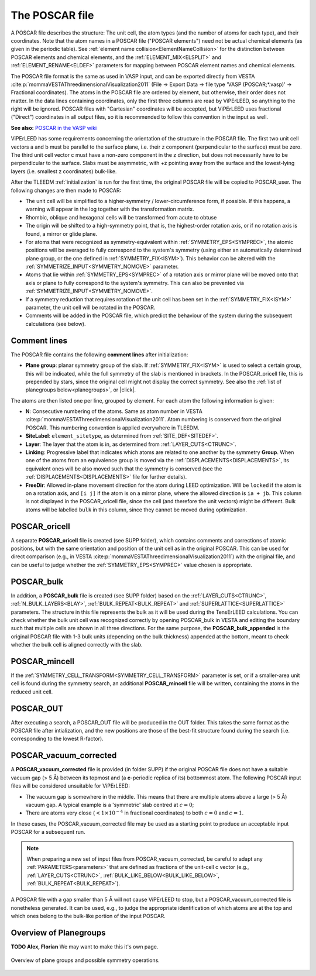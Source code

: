 .. _poscar:

The POSCAR file
===============

A POSCAR file describes the structure: The unit cell, the atom types (and the number of atoms for each type), and their coordinates. Note that the atom names in a POSCAR file ("POSCAR elements") need not be actual chemical elements (as given in the periodic table). See :ref:`element name collision<ElementNameCollision>`  for the distinction between POSCAR elements and chemical elements, and the :ref:`ELEMENT_MIX<ELSPLIT>`  and :ref:`ELEMENT_RENAME<ELDEF>` parameters for mapping between POSCAR element names and chemical elements.

The POSCAR file format is the same as used in VASP input, and can be
exported directly from VESTA :cite:p:`mommaVESTAThreedimensionalVisualization2011` (File -> Export Data -> file type 'VASP (POSCAR;*.vasp)' -> Fractional coordinates).
The atoms in the POSCAR file are ordered by element, but otherwise, their order does not matter. In the data lines containing coordinates, only the first three columns are read by ViPErLEED, so anything to the right will be ignored. POSCAR files with "Cartesian" coordinates will be accepted, but ViPErLEED uses fractional ("Direct") coordinates in all output files, so it is recommended to follow this convention in the input as well.

**See also:** `POSCAR in the VASP wiki <https://www.vasp.at/wiki/index.php/POSCAR>`__

ViPErLEED has some requirements concerning the orientation of the structure in the POSCAR file. The first two unit cell vectors a and b must be parallel to the surface plane, i.e. their z component (perpendicular to the surface) must be zero. The third unit cell vector c must have a non-zero component in the z direction, but does not necessarily have to be perpendicular to the surface. Slabs must be asymmetric, with +z pointing away from the surface and the lowest-lying layers (i.e. smallest z coordinates) bulk-like.

After the TLEEDM :ref:`initialization` is run for the first time, the
original POSCAR file will be copied to POSCAR_user. The following
changes are then made to POSCAR:

-  The unit cell will be simplified to a higher-symmetry / lower-circumference form, if possible. If this happens, a warning will appear in the log together with the transformation matrix.
-  Rhombic, oblique and hexagonal cells will be transformed from acute to obtuse
-  The origin will be shifted to a high-symmetry point, that is, the highest-order rotation axis, or if no rotation axis is found, a mirror or glide plane.
-  For atoms that were recognized as symmetry-equivalent within :ref:`SYMMETRY_EPS<SYMPREC>`, the atomic positions will be averaged to fully correspond to the system's symmetry (using either an automatically determined plane group, or the one defined in :ref:`SYMMETRY_FIX<ISYM>`). This behavior can be altered with the :ref:`SYMMETRIZE_INPUT<SYMMETRY_NOMOVE>`  parameter.
-  Atoms that lie within :ref:`SYMMETRY_EPS<SYMPREC>`  of a rotation axis or mirror plane will be moved onto that axis or plane to fully correspond to the system's symmetry. This can also be prevented via :ref:`SYMMETRIZE_INPUT<SYMMETRY_NOMOVE>`.
-  If a symmetry reduction that requires rotation of the unit cell has been set in the :ref:`SYMMETRY_FIX<ISYM>`  parameter, the unit cell will be rotated in the POSCAR.
-  Comments will be added in the POSCAR file, which predict the behaviour of the system during the subsequent calculations (see below).

Comment lines
-------------

The POSCAR file contains the following **comment lines** after initialization:

-  **Plane group**: planar symmetry group of the slab.
   If :ref:`SYMMETRY_FIX<ISYM>` is used to select a certain group, this will be indicated, while the full symmetry of the slab is mentioned in brackets. In the POSCAR_oricell file, this is prepended by stars, since the original cell might not display the correct symmetry. See also the :ref:`list of planegroups below<planegroups>`, or |click|.

The atoms are then listed one per line, grouped by element.
For each atom the following information is given:

-  **N**: Consecutive numbering of the atoms. Same as atom number in VESTA :cite:p:`mommaVESTAThreedimensionalVisualization2011`. Atom numbering is conserved from the original POSCAR. This numbering convention is applied everywhere in TLEEDM.
-  **SiteLabel**: ``element_sitetype``, as determined from :ref:`SITE_DEF<SITEDEF>`.
-  **Layer**: The layer that the atom is in, as determined from :ref:`LAYER_CUTS<CTRUNC>`.
-  **Linking**: Progressive label that indicates which atoms are related to one another by the symmetry **Group**. When one of the atoms from an equivalence group is moved via the :ref:`DISPLACEMENTS<DISPLACEMENTS>`, its equivalent ones will be also moved such that the symmetry is conserved (see the :ref:`DISPLACEMENTS<DISPLACEMENTS>`  file for further details).
-  **FreeDir**: Allowed in-plane movement direction for the atom during LEED optimization. Will be ``locked`` if the atom is on a rotation axis, and ``[i j]`` if the atom is on a mirror plane, where the allowed direction is ``ia + jb``. This column is not displayed in the POSCAR_oricell file, since the cell (and therefore the unit vectors) might be different. Bulk atoms will be labelled ``bulk`` in this column, since they cannot be moved during optimization.

.. _poscar_oricell:

POSCAR_oricell
--------------

A separate **POSCAR_oricell** file is created (see SUPP folder), which contains comments and corrections of atomic positions, but with the same orientation and position of the unit cell as in the original POSCAR.
This can be used for direct comparison (e.g., in VESTA :cite:p:`mommaVESTAThreedimensionalVisualization2011`) with the original file, and can be useful to judge whether the :ref:`SYMMETRY_EPS<SYMPREC>`  value chosen is appropriate.

.. _poscar_bulk:

POSCAR_bulk
-----------

In addition, a **POSCAR_bulk** file is created (see SUPP folder) based on the :ref:`LAYER_CUTS<CTRUNC>`, :ref:`N_BULK_LAYERS<BLAY>`, :ref:`BULK_REPEAT<BULK_REPEAT>` and :ref:`SUPERLATTICE<SUPERLATTICE>` parameters.
The structure in this file represents the bulk as it will be used during the TensErLEED calculations.
You can check whether the bulk unit cell was recognized correctly by opening POSCAR_bulk in VESTA and editing the boundary such that multiple cells are shown in all three directions.
For the same purpose, the **POSCAR_bulk_appended** is the original POSCAR file with 1-3 bulk units (depending on the bulk thickness) appended at the bottom, meant to check whether the bulk cell is aligned correctly with the slab.

.. _poscar_mincell:

POSCAR_mincell
--------------

If the :ref:`SYMMETRY_CELL_TRANSFORM<SYMMETRY_CELL_TRANSFORM>`  parameter is set, or if a smaller-area unit cell is found during the symmetry search, an additional **POSCAR_mincell** file will be written, containing the atoms in the reduced unit cell.


.. _poscar_out:

POSCAR_OUT
----------

After executing a search, a POSCAR_OUT file will be produced in the OUT folder. This takes the same format as the POSCAR file after intialization, and the new positions are those of the best-fit structure found during the search (i.e. corresponding to the lowest R-factor).


.. _poscar_vacuum_corrected:

POSCAR_vacuum_corrected
-----------------------

A **POSCAR_vacuum_corrected** file is provided (in folder SUPP) if the original POSCAR file does not have a suitable vacuum gap (> 5 Å) between its topmost and (a **c**-periodic replica of its) bottommost atom. The following POSCAR input files will be considered unsuitable for ViPErLEED:

* The vacuum gap is somewhere in the middle. This means that there are multiple atoms above a large (> 5 Å) vacuum gap. A typical example is a 'symmetric' slab centred at :math:`c=0`;
* There are atoms very close (:math:`< 1\times10^{-4}` in fractional coordinates) to both :math:`c=0` and :math:`c=1`.

In these cases, the POSCAR_vacuum_corrected file may be used as a starting point to produce an acceptable input POSCAR for a subsequent run.

.. note::
    When preparing a new set of input files from POSCAR_vacuum_corrected, be careful to adapt any :ref:`PARAMETERS<parameters>` that are defined as fractions of the unit-cell c vector (e.g., :ref:`LAYER_CUTS<CTRUNC>`, :ref:`BULK_LIKE_BELOW<BULK_LIKE_BELOW>`, :ref:`BULK_REPEAT<BULK_REPEAT>`).

A POSCAR file with a gap smaller than 5 Å will not cause ViPErLEED to stop, but a POSCAR_vacuum_corrected file is nonetheless generated. It can be used, e.g., to judge the appropriate identification of which atoms are at the top and which ones belong to the bulk-like portion of the input POSCAR.


.. _planegroups:

Overview of Planegroups
-----------------------

**TODO Alex, Florian** We may want to make this it's own page.

.. figure:: /_static/planegroups.pdf
    :alt: Overview of planegroups and possible symmetry operations.
    :align: center
    :height: 900px

    Overview of plane groups and possible symmetry operations.

.. |click| replace:: :download:`click here to download the PDF</_static/planegroups.pdf>`
